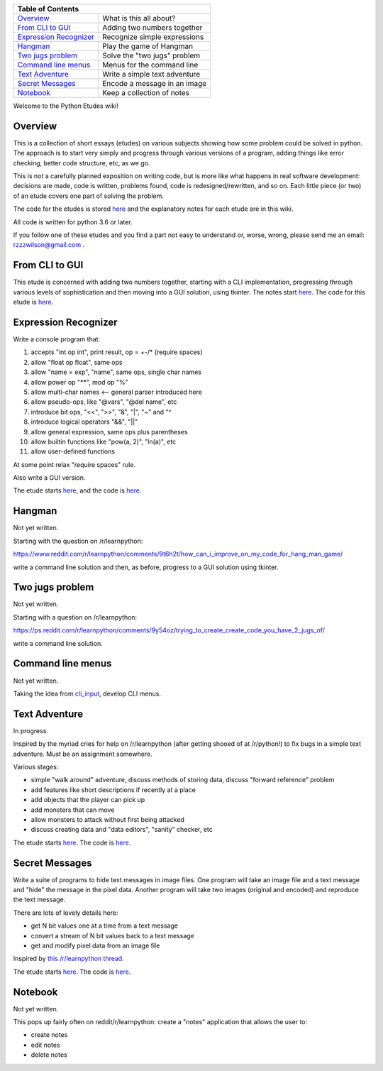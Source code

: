 +------------------------------------------------------------------------------+
| Table of Contents                                                            |
+==============================+===============================================+
| `Overview`_                  | What is this all about?                       |
+------------------------------+-----------------------------------------------+
| `From CLI to GUI`_           | Adding two numbers together                   |
+------------------------------+-----------------------------------------------+
| `Expression Recognizer`_     | Recognize simple expressions                  |
+------------------------------+-----------------------------------------------+
| `Hangman`_                   | Play the game of Hangman                      |
+------------------------------+-----------------------------------------------+
| `Two jugs problem`_          | Solve the "two jugs" problem                  |
+------------------------------+-----------------------------------------------+
| `Command line menus`_        | Menus for the command line                    |
+------------------------------+-----------------------------------------------+
| `Text Adventure`_            | Write a simple text adventure                 |
+------------------------------+-----------------------------------------------+
| `Secret Messages`_           | Encode a message in an image                  |
+------------------------------+-----------------------------------------------+
| `Notebook`_                  | Keep a collection of notes                    |
+------------------------------+-----------------------------------------------+

Welcome to the Python Etudes wiki!

Overview
========

This is a collection of short essays (etudes) on various subjects showing how
some problem could be solved in python.  The approach is to start very simply
and progress through various versions of a program, adding things like error
checking, better code structure, etc, as we go.

This is not a carefully planned exposition on writing code, but is more like
what happens in real software development: decisions are made, code is written,
problems found, code is redesigned/rewritten, and so on.  Each little piece
(or two) of an etude covers one part of solving the problem.

The code for the etudes is stored
`here <https://github.com/rzzzwilson/PythonEtudes/>`_ and the explanatory notes
for each etude are in this wiki.

All code is written for python 3.6 or later.

If you follow one of these etudes and you find a part not easy to understand or,
worse, wrong, please send me an email: rzzzwilson@gmail.com .

From CLI to GUI
===============

This etude is concerned with adding two numbers together, starting with a CLI
implementation, progressing through various levels of sophistication and then
moving into a GUI solution, using tkinter.  The notes start
`here <https://github.com/rzzzwilson/PythonEtudes/wiki/From_CLI_to_GUI.0>`_.
The code for this etude is
`here <https://github.com/rzzzwilson/PythonEtudes/tree/master/From_CLI_to_GUI>`_.

Expression Recognizer
=====================

Write a console program that:

1. accepts "int op int", print result, op = +-/* (require spaces)
2. allow "float op float", same ops
3. allow "name = exp", "name", same ops, single char names
4. allow power op "**", mod op "%"
5. allow multi-char names  <-- general parser introduced here
6. allow pseudo-ops, like "@vars", "@del name", etc
7. introduce bit ops, "<<", ">>", "&", "|", "~" and "^
8. introduce logical operators "&&", "||"
9. allow general expression, same ops plus parentheses
10. allow builtin functions like "pow(a, 2)", "ln(a)", etc
11. allow user-defined functions

At some point relax "require spaces" rule.

Also write a GUI version.

The etude starts 
`here <https://github.com/rzzzwilson/PythonEtudes/wiki/Expression_Recognizer.00>`_,
and the code is 
`here <https://github.com/rzzzwilson/PythonEtudes/tree/master/Expression_Recognizer>`_.

Hangman
=======

Not yet written.

Starting with the question on /r/learnpython:

https://www.reddit.com/r/learnpython/comments/9t6h2t/how_can_i_improve_on_my_code_for_hang_man_game/

write a command line solution and then, as before, progress to a GUI solution
using tkinter.

Two jugs problem
================

Not yet written.

Starting with a question on /r/learnpython:

https://ps.reddit.com/r/learnpython/comments/9y54oz/trying_to_create_create_code_you_have_2_jugs_of/

write a command line solution.

Command line menus
==================

Not yet written.

Taking the idea from `cli_input <https://github.com/rzzzwilson/cli_input>`_,
develop CLI menus.

Text Adventure
==============

In progress.

Inspired by the myriad cries for help on /r/learnpython (after getting shooed
of at /r/python!) to fix bugs in a simple text adventure.  Must be an assignment
somewhere.

Various stages:

* simple "walk around" adventure, discuss methods of storing data, discuss "forward reference" problem
* add features like short descriptions if recently at a place
* add objects that the player can pick up
* add monsters that can move
* allow monsters to attack without first being attacked
* discuss creating data and "data editors", "sanity" checker, etc

The etude starts
`here <https://github.com/rzzzwilson/PythonEtudes/wiki/TextAdventure.00>`_.
The code is
`here <https://github.com/rzzzwilson/PythonEtudes/tree/master/TextAdventure>`_.

Secret Messages
===============

Write a suite of programs to hide text messages in image files.  One program
will take an image file and a text message and "hide" the message in the pixel
data.  Another program will take two images (original and encoded) and reproduce
the text message.

There are lots of lovely details here:

* get N bit values one at a time from a text message
* convert a stream of N bit values back to a text message
* get and modify pixel data from an image file

Inspired by
`this /r/learnpython thread <https://www.reddit.com/r/learnpython/comments/ag31z6/list_and_int_error_not_sure_what_to_do_lsb_steg/>`_.

The etude starts
`here <https://github.com/rzzzwilson/PythonEtudes/wiki/Secret_Messages.00>`_.
The code is
`here <https://github.com/rzzzwilson/PythonEtudes/tree/master/Secret_Messages>`_.

Notebook
========

Not yet written.

This pops up fairly often on reddit/r/learnpython: create a "notes" application
that allows the user to:

* create notes
* edit notes
* delete notes

